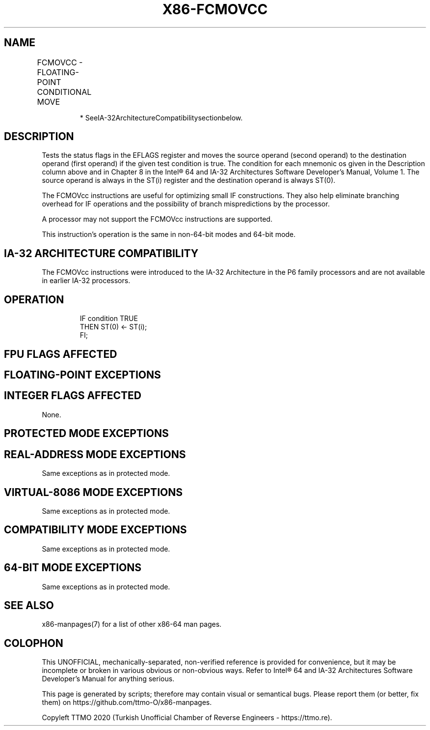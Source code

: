 .nh
.TH "X86-FCMOVCC" "7" "May 2019" "TTMO" "Intel x86-64 ISA Manual"
.SH NAME
FCMOVCC - FLOATING-POINT CONDITIONAL MOVE
.TS
allbox;
l l l l l 
l l l l l .
\fB\fCOpcode*\fR	\fB\fCInstruction\fR	\fB\fC64\-Bit Mode\fR	\fB\fCCompat/Leg Mode*\fR	\fB\fCDescription\fR
DA C0+i	FCMOVB ST(0), ST(i)	Valid	Valid	Move if below (CF=1).
DA C8+i	FCMOVE ST(0), ST(i)	Valid	Valid	Move if equal (ZF=1).
DA D0+i	FCMOVBE ST(0), ST(i)	Valid	Valid	T{
Move if below or equal (CF=1 or ZF=1).
T}
DA D8+i	FCMOVU ST(0), ST(i)	Valid	Valid	Move if unordered (PF=1).
DB C0+i	FCMOVNB ST(0), ST(i)	Valid	Valid	Move if not below (CF=0).
DB C8+i	FCMOVNE ST(0), ST(i)	Valid	Valid	Move if not equal (ZF=0).
DB D0+i	FCMOVNBE ST(0), ST(i)	Valid	Valid	T{
Move if not below or equal (CF=0 and ZF=0).
T}
DB D8+i	FCMOVNU ST(0), ST(i)	Valid	Valid	Move if not unordered (PF=0).
.TE

.PP
.RS

.PP
* SeeIA\-32ArchitectureCompatibilitysectionbelow.

.RE

.SH DESCRIPTION
.PP
Tests the status flags in the EFLAGS register and moves the source
operand (second operand) to the destination operand (first operand) if
the given test condition is true. The condition for each mnemonic os
given in the Description column above and in Chapter 8 in the Intel® 64
and IA\-32 Architectures Software Developer’s Manual, Volume 1. The
source operand is always in the ST(i) register and the destination
operand is always ST(0).

.PP
The FCMOVcc instructions are useful for optimizing small IF
constructions. They also help eliminate branching overhead for IF
operations and the possibility of branch mispredictions by the
processor.

.PP
A processor may not support the FCMOVcc instructions are supported.

.PP
This instruction’s operation is the same in non\-64\-bit modes and 64\-bit
mode.

.SH IA\-32 ARCHITECTURE COMPATIBILITY
.PP
The FCMOVcc instructions were introduced to the IA\-32 Architecture in
the P6 family processors and are not available in earlier IA\-32
processors.

.SH OPERATION
.PP
.RS

.nf
IF condition TRUE
    THEN ST(0) ← ST(i);
FI;

.fi
.RE

.SH FPU FLAGS AFFECTED
.TS
allbox;
l l 
l l .
C1	T{
Set to 0 if stack underflow occurred.
T}
C0, C2, C3	Undefined.
.TE

.SH FLOATING\-POINT EXCEPTIONS
.TS
allbox;
l l 
l l .
#IS	Stack underflow occurred.
.TE

.SH INTEGER FLAGS AFFECTED
.PP
None.

.SH PROTECTED MODE EXCEPTIONS
.TS
allbox;
l l 
l l .
#NM	CR0.EM
[
bit 2
]
 or CR0.TS
[
bit 3
]
 = 1.
#UD	If the LOCK prefix is used.
.TE

.SH REAL\-ADDRESS MODE EXCEPTIONS
.PP
Same exceptions as in protected mode.

.SH VIRTUAL\-8086 MODE EXCEPTIONS
.PP
Same exceptions as in protected mode.

.SH COMPATIBILITY MODE EXCEPTIONS
.PP
Same exceptions as in protected mode.

.SH 64\-BIT MODE EXCEPTIONS
.PP
Same exceptions as in protected mode.

.SH SEE ALSO
.PP
x86\-manpages(7) for a list of other x86\-64 man pages.

.SH COLOPHON
.PP
This UNOFFICIAL, mechanically\-separated, non\-verified reference is
provided for convenience, but it may be incomplete or broken in
various obvious or non\-obvious ways. Refer to Intel® 64 and IA\-32
Architectures Software Developer’s Manual for anything serious.

.br
This page is generated by scripts; therefore may contain visual or semantical bugs. Please report them (or better, fix them) on https://github.com/ttmo-O/x86-manpages.

.br
Copyleft TTMO 2020 (Turkish Unofficial Chamber of Reverse Engineers - https://ttmo.re).
